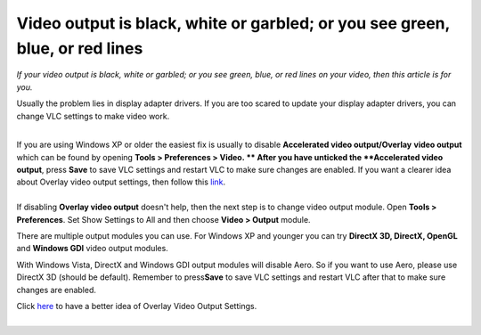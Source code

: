 Video output is black, white or garbled; or you see green, blue, or red lines
-----------------------------------------------------------------------------

*If your video output is black, white or garbled; or you see green, blue, or red lines on your video, then this article is for you.* |vlc with Wrong renderer|

Usually the problem lies in display adapter drivers. If you are too scared to update your display adapter drivers, you can change VLC settings to make video work.

| 
| If you are using Windows XP or older the easiest fix is usually to disable **Accelerated video output/Overlay** **video output** which can be found by opening **Tools > Preferences > Video. ** After you have unticked the **Accelerated video output**, press **Save** to save VLC settings and restart VLC to make sure changes are enabled. If you want a clearer idea about Overlay video output settings, then follow this `link <http://koti.mbnet.fi/raiska/tutorials/vlc092/11a.png>`__.

| 
| If disabling **Overlay video output** doesn't help, then the next step is to change video output module. Open **Tools > Preferences**. Set Show Settings to All and then choose **Video > Output** module.

There are multiple output modules you can use. For Windows XP and younger you can try **DirectX 3D, DirectX, OpenGL** and **Windows GDI** video output modules.

With Windows Vista, DirectX and Windows GDI output modules will disable Aero. So if you want to use Aero, please use DirectX 3D (should be default). Remember to press\ **Save** to save VLC settings and restart VLC after that to make sure changes are enabled.

| Click `here <http://koti.mbnet.fi/raiska/tutorials/vlc092/11b.png>`__ to have a better idea of Overlay Video Output Settings.
| 

.. |vlc with Wrong renderer| image:: VLC_video.jpg
   :width: 400px

